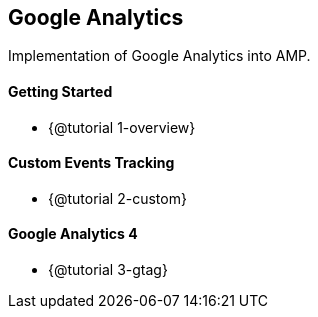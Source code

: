 == Google Analytics

Implementation of Google Analytics into AMP.

==== Getting Started

* {@tutorial 1-overview}

==== Custom Events Tracking

* {@tutorial 2-custom}

==== Google Analytics 4

* {@tutorial 3-gtag}
